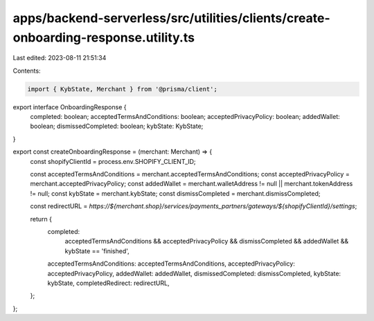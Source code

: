 apps/backend-serverless/src/utilities/clients/create-onboarding-response.utility.ts
===================================================================================

Last edited: 2023-08-11 21:51:34

Contents:

.. code-block:: ts

    import { KybState, Merchant } from '@prisma/client';

export interface OnboardingResponse {
    completed: boolean;
    acceptedTermsAndConditions: boolean;
    acceptedPrivacyPolicy: boolean;
    addedWallet: boolean;
    dismissedCompleted: boolean;
    kybState: KybState;
}

export const createOnboardingResponse = (merchant: Merchant) => {
    const shopifyClientId = process.env.SHOPIFY_CLIENT_ID;

    const acceptedTermsAndConditions = merchant.acceptedTermsAndConditions;
    const acceptedPrivacyPolicy = merchant.acceptedPrivacyPolicy;
    const addedWallet = merchant.walletAddress != null || merchant.tokenAddress != null;
    const kybState = merchant.kybState;
    const dismissCompleted = merchant.dismissCompleted;

    const redirectURL = `https://${merchant.shop}/services/payments_partners/gateways/${shopifyClientId}/settings`;

    return {
        completed:
            acceptedTermsAndConditions &&
            acceptedPrivacyPolicy &&
            dismissCompleted &&
            addedWallet &&
            kybState == 'finished',
        acceptedTermsAndConditions: acceptedTermsAndConditions,
        acceptedPrivacyPolicy: acceptedPrivacyPolicy,
        addedWallet: addedWallet,
        dismissedCompleted: dismissCompleted,
        kybState: kybState,
        completedRedirect: redirectURL,
    };
};


